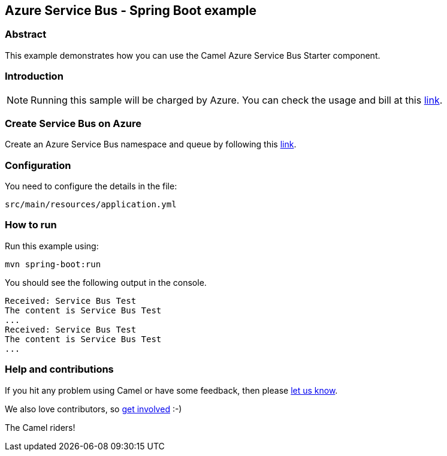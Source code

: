 == Azure Service Bus - Spring Boot example

=== Abstract

This example demonstrates how you can use the Camel Azure Service Bus Starter component.

=== Introduction

NOTE: Running this sample will be charged by Azure. You can check the usage and bill at this https://azure.microsoft.com/get-started/azure-portal/[link].

=== Create Service Bus on Azure

Create an Azure Service Bus namespace and queue by following this https://learn.microsoft.com/azure/service-bus-messaging/service-bus-quickstart-portal[link].

=== Configuration

You need to configure the details in the file:

`src/main/resources/application.yml`

=== How to run

Run this example using:

[source,console]
----
mvn spring-boot:run
----

You should see the following output in the console.

[source,console]
----
Received: Service Bus Test
The content is Service Bus Test
...
Received: Service Bus Test
The content is Service Bus Test
...
----

=== Help and contributions

If you hit any problem using Camel or have some feedback, then please
https://camel.apache.org/community/support/[let us know].

We also love contributors, so
https://camel.apache.org/community/contributing/[get involved] :-)

The Camel riders!

